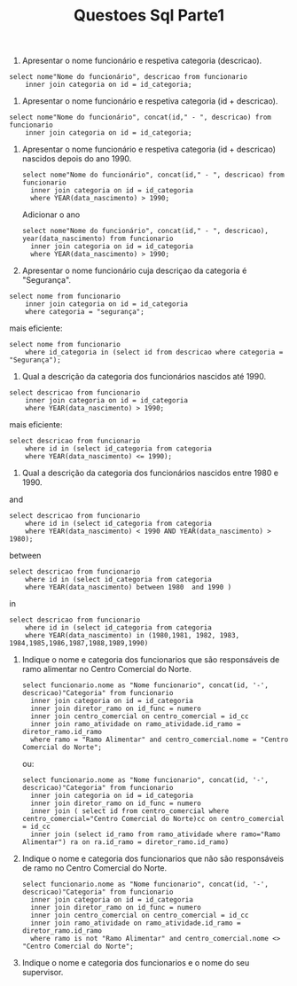 #+TITLE: Questoes Sql Parte1

1. Apresentar o nome funcionário e respetiva categoria (descricao).

#+begin_example
select nome"Nome do funcionário", descricao from funcionario
    inner join categoria on id = id_categoria;
#+end_example

2. Apresentar o nome funcionário e respetiva categoria (id + descricao).

#+begin_example
select nome"Nome do funcionário", concat(id," - ", descricao) from funcionario
    inner join categoria on id = id_categoria;
#+end_example

3. Apresentar o nome funcionário e respetiva categoria (id + descricao) nascidos depois do ano 1990.

 #+begin_example
 select nome"Nome do funcionário", concat(id," - ", descricao) from funcionario
   inner join categoria on id = id_categoria
   where YEAR(data_nascimento) > 1990;
 #+end_example

 Adicionar o ano
 #+begin_example
 select nome"Nome do funcionário", concat(id," - ", descricao), year(data_nascimento) from funcionario
   inner join categoria on id = id_categoria
   where YEAR(data_nascimento) > 1990;
 #+end_example

4. Apresentar o nome funcionário cuja descriçao da categoria é "Segurança".

#+begin_example
select nome from funcionario
    inner join categoria on id = id_categoria
    where categoria = "segurança";
#+end_example

mais eficiente:

#+begin_example
select nome from funcionario
    where id_categoria in (select id from descricao where categoria = "Segurança");
#+end_example

5. Qual a descrição da categoria dos funcionários nascidos até 1990.

#+begin_example
select descricao from funcionario
    inner join categoria on id = id_categoria
    where YEAR(data_nascimento) > 1990;
#+end_example

mais eficiente:

#+begin_example
select descricao from funcionario
    where id in (select id_categoria from categoria
    where YEAR(data_nascimento) <= 1990);
#+end_example

6. Qual a descrição da categoria dos funcionários nascidos entre 1980 e 1990.

and

#+begin_example
select descricao from funcionario
    where id in (select id_categoria from categoria
    where YEAR(data_nascimento) < 1990 AND YEAR(data_nascimento) > 1980);
#+end_example

between

#+begin_example
select descricao from funcionario
    where id in (select id_categoria from categoria
    where YEAR(data_nascimento) between 1980  and 1990 )
#+end_example

in

#+begin_example
select descricao from funcionario
    where id in (select id_categoria from categoria
    where YEAR(data_nascimento) in (1980,1981, 1982, 1983, 1984,1985,1986,1987,1988,1989,1990)
#+end_example

7. Indique o nome e categoria dos funcionarios que são responsáveis de ramo alimentar no Centro Comercial do Norte.

  #+begin_example
  select funcionario.nome as "Nome funcionario", concat(id, '-', descricao)"Categoria" from funcionario
    inner join categoria on id = id_categoria
    inner join diretor_ramo on id_func = numero
    inner join centro_comercial on centro_comercial = id_cc
    inner join ramo_atividade on ramo_atividade.id_ramo = diretor_ramo.id_ramo
    where ramo = "Ramo Alimentar" and centro_comercial.nome = "Centro Comercial do Norte";
  #+end_example

  ou:

  #+begin_example
  select funcionario.nome as "Nome funcionario", concat(id, '-', descricao)"Categoria" from funcionario
    inner join categoria on id = id_categoria
    inner join diretor_ramo on id_func = numero
    inner join ( select id from centro_comercial where centro_comercial="Centro Comercial do Norte)cc on centro_comercial = id_cc
    inner join (select id_ramo from ramo_atividade where ramo="Ramo Alimentar") ra on ra.id_ramo = diretor_ramo.id_ramo)
  #+end_example

8. Indique o nome e categoria dos funcionarios que não são responsáveis de ramo no Centro Comercial do Norte.

  #+begin_example
  select funcionario.nome as "Nome funcionario", concat(id, '-', descricao)"Categoria" from funcionario
    inner join categoria on id = id_categoria
    inner join diretor_ramo on id_func = numero
    inner join centro_comercial on centro_comercial = id_cc
    inner join ramo_atividade on ramo_atividade.id_ramo = diretor_ramo.id_ramo
    where ramo is not "Ramo Alimentar" and centro_comercial.nome <> "Centro Comercial do Norte";
  #+end_example

9. Indique o nome e categoria dos funcionarios e o nome do seu supervisor.
